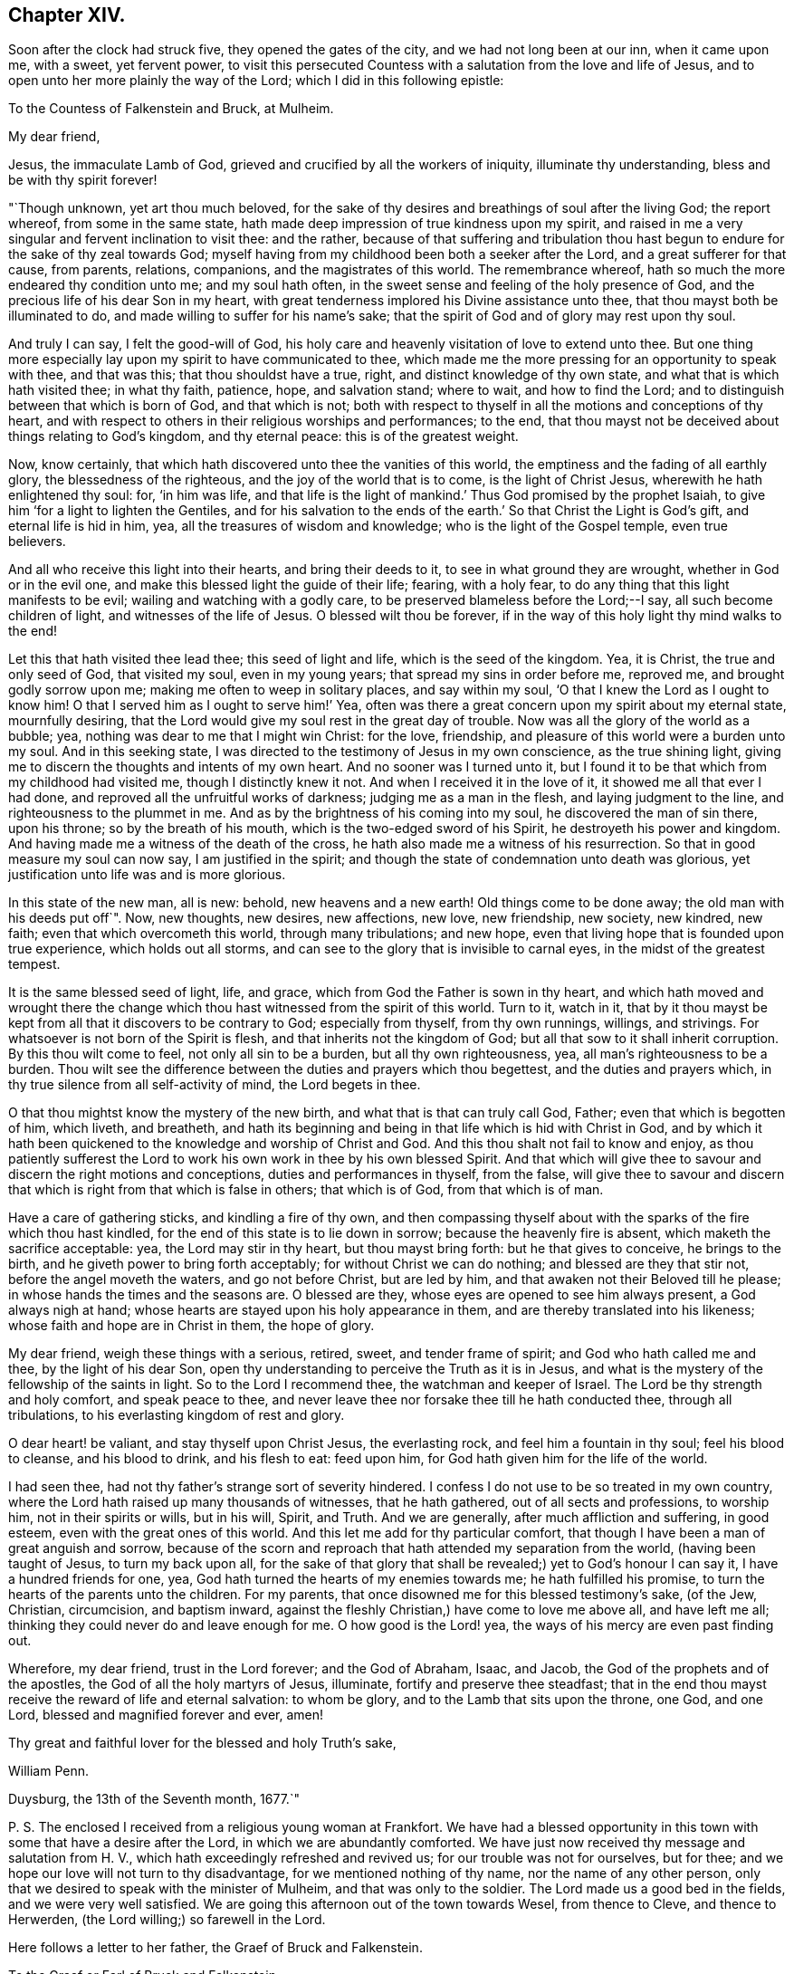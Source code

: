 == Chapter XIV.

Soon after the clock had struck five, they opened the gates of the city,
and we had not long been at our inn, when it came upon me, with a sweet,
yet fervent power,
to visit this persecuted Countess with a salutation from the love and life of Jesus,
and to open unto her more plainly the way of the Lord;
which I did in this following epistle:

To the Countess of Falkenstein and Bruck, at Mulheim.

My dear friend,

Jesus, the immaculate Lamb of God, grieved and crucified by all the workers of iniquity,
illuminate thy understanding, bless and be with thy spirit forever!

"`Though unknown, yet art thou much beloved,
for the sake of thy desires and breathings of soul after the living God;
the report whereof, from some in the same state,
hath made deep impression of true kindness upon my spirit,
and raised in me a very singular and fervent inclination to visit thee: and the rather,
because of that suffering and tribulation thou hast begun
to endure for the sake of thy zeal towards God;
myself having from my childhood been both a seeker after the Lord,
and a great sufferer for that cause, from parents, relations, companions,
and the magistrates of this world.
The remembrance whereof, hath so much the more endeared thy condition unto me;
and my soul hath often, in the sweet sense and feeling of the holy presence of God,
and the precious life of his dear Son in my heart,
with great tenderness implored his Divine assistance unto thee,
that thou mayst both be illuminated to do,
and made willing to suffer for his name`'s sake;
that the spirit of God and of glory may rest upon thy soul.

And truly I can say, I felt the good-will of God,
his holy care and heavenly visitation of love to extend unto thee.
But one thing more especially lay upon my spirit to have communicated to thee,
which made me the more pressing for an opportunity to speak with thee, and that was this;
that thou shouldst have a true, right, and distinct knowledge of thy own state,
and what that is which hath visited thee; in what thy faith, patience, hope,
and salvation stand; where to wait, and how to find the Lord;
and to distinguish between that which is born of God, and that which is not;
both with respect to thyself in all the motions and conceptions of thy heart,
and with respect to others in their religious worships and performances; to the end,
that thou mayst not be deceived about things relating to God`'s kingdom,
and thy eternal peace: this is of the greatest weight.

Now, know certainly, that which hath discovered unto thee the vanities of this world,
the emptiness and the fading of all earthly glory, the blessedness of the righteous,
and the joy of the world that is to come, is the light of Christ Jesus,
wherewith he hath enlightened thy soul: for, '`in him was life,
and that life is the light of mankind.`' Thus God promised by the prophet Isaiah,
to give him '`for a light to lighten the Gentiles,
and for his salvation to the ends of the earth.`'
So that Christ the Light is God`'s gift,
and eternal life is hid in him, yea, all the treasures of wisdom and knowledge;
who is the light of the Gospel temple, even true believers.

And all who receive this light into their hearts, and bring their deeds to it,
to see in what ground they are wrought, whether in God or in the evil one,
and make this blessed light the guide of their life; fearing, with a holy fear,
to do any thing that this light manifests to be evil;
wailing and watching with a godly care,
to be preserved blameless before the Lord;--I say, all such become children of light,
and witnesses of the life of Jesus.
O blessed wilt thou be forever,
if in the way of this holy light thy mind walks to the end!

Let this that hath visited thee lead thee; this seed of light and life,
which is the seed of the kingdom.
Yea, it is Christ, the true and only seed of God, that visited my soul,
even in my young years; that spread my sins in order before me, reproved me,
and brought godly sorrow upon me; making me often to weep in solitary places,
and say within my soul, '`O that I knew the Lord as I ought to know him!
O that I served him as I ought to serve him!`' Yea,
often was there a great concern upon my spirit about my eternal state,
mournfully desiring, that the Lord would give my soul rest in the great day of trouble.
Now was all the glory of the world as a bubble; yea,
nothing was dear to me that I might win Christ: for the love, friendship,
and pleasure of this world were a burden unto my soul.
And in this seeking state, I was directed to the testimony of Jesus in my own conscience,
as the true shining light, giving me to discern the thoughts and intents of my own heart.
And no sooner was I turned unto it,
but I found it to be that which from my childhood had visited me,
though I distinctly knew it not.
And when I received it in the love of it, it showed me all that ever I had done,
and reproved all the unfruitful works of darkness; judging me as a man in the flesh,
and laying judgment to the line, and righteousness to the plummet in me.
And as by the brightness of his coming into my soul, he discovered the man of sin there,
upon his throne; so by the breath of his mouth,
which is the two-edged sword of his Spirit, he destroyeth his power and kingdom.
And having made me a witness of the death of the cross,
he hath also made me a witness of his resurrection.
So that in good measure my soul can now say, I am justified in the spirit;
and though the state of condemnation unto death was glorious,
yet justification unto life was and is more glorious.

In this state of the new man, all is new: behold, new heavens and a new earth!
Old things come to be done away; the old man with his deeds put off`". Now, new thoughts,
new desires, new affections, new love, new friendship, new society, new kindred,
new faith; even that which overcometh this world, through many tribulations;
and new hope, even that living hope that is founded upon true experience,
which holds out all storms, and can see to the glory that is invisible to carnal eyes,
in the midst of the greatest tempest.

It is the same blessed seed of light, life, and grace,
which from God the Father is sown in thy heart,
and which hath moved and wrought there the change which
thou hast witnessed from the spirit of this world.
Turn to it, watch in it,
that by it thou mayst be kept from all that it discovers to be contrary to God;
especially from thyself, from thy own runnings, willings, and strivings.
For whatsoever is not born of the Spirit is flesh,
and that inherits not the kingdom of God;
but all that sow to it shall inherit corruption.
By this thou wilt come to feel, not only all sin to be a burden,
but all thy own righteousness, yea, all man`'s righteousness to be a burden.
Thou wilt see the difference between the duties and prayers which thou begettest,
and the duties and prayers which, in thy true silence from all self-activity of mind,
the Lord begets in thee.

O that thou mightst know the mystery of the new birth,
and what that is that can truly call God, Father; even that which is begotten of him,
which liveth, and breatheth,
and hath its beginning and being in that life which is hid with Christ in God,
and by which it hath been quickened to the knowledge and worship of Christ and God.
And this thou shalt not fail to know and enjoy,
as thou patiently sufferest the Lord to work his
own work in thee by his own blessed Spirit.
And that which will give thee to savour and discern the right motions and conceptions,
duties and performances in thyself, from the false,
will give thee to savour and discern that which is
right from that which is false in others;
that which is of God, from that which is of man.

Have a care of gathering sticks, and kindling a fire of thy own,
and then compassing thyself about with the sparks of the fire which thou hast kindled,
for the end of this state is to lie down in sorrow; because the heavenly fire is absent,
which maketh the sacrifice acceptable: yea, the Lord may stir in thy heart,
but thou mayst bring forth: but he that gives to conceive, he brings to the birth,
and he giveth power to bring forth acceptably; for without Christ we can do nothing;
and blessed are they that stir not, before the angel moveth the waters,
and go not before Christ, but are led by him,
and that awaken not their Beloved till he please;
in whose hands the times and the seasons are.
O blessed are they, whose eyes are opened to see him always present,
a God always nigh at hand; whose hearts are stayed upon his holy appearance in them,
and are thereby translated into his likeness; whose faith and hope are in Christ in them,
the hope of glory.

My dear friend, weigh these things with a serious, retired, sweet,
and tender frame of spirit; and God who hath called me and thee,
by the light of his dear Son,
open thy understanding to perceive the Truth as it is in Jesus,
and what is the mystery of the fellowship of the saints in light.
So to the Lord I recommend thee, the watchman and keeper of Israel.
The Lord be thy strength and holy comfort, and speak peace to thee,
and never leave thee nor forsake thee till he hath conducted thee,
through all tribulations, to his everlasting kingdom of rest and glory.

O dear heart! be valiant, and stay thyself upon Christ Jesus, the everlasting rock,
and feel him a fountain in thy soul; feel his blood to cleanse, and his blood to drink,
and his flesh to eat: feed upon him, for God hath given him for the life of the world.

I had seen thee, had not thy father`'s strange sort of severity hindered.
I confess I do not use to be so treated in my own country,
where the Lord hath raised up many thousands of witnesses, that he hath gathered,
out of all sects and professions, to worship him, not in their spirits or wills,
but in his will, Spirit, and Truth.
And we are generally, after much affliction and suffering, in good esteem,
even with the great ones of this world.
And this let me add for thy particular comfort,
that though I have been a man of great anguish and sorrow,
because of the scorn and reproach that hath attended my separation from the world,
(having been taught of Jesus, to turn my back upon all,
for the sake of that glory that shall be revealed;) yet to God`'s honour I can say it,
I have a hundred friends for one, yea,
God hath turned the hearts of my enemies towards me; he hath fulfilled his promise,
to turn the hearts of the parents unto the children.
For my parents, that once disowned me for this blessed testimony`'s sake, (of the Jew,
Christian, circumcision, and baptism inward,
against the fleshly Christian,) have come to love me above all, and have left me all;
thinking they could never do and leave enough for me.
O how good is the Lord! yea, the ways of his mercy are even past finding out.

Wherefore, my dear friend, trust in the Lord forever; and the God of Abraham, Isaac,
and Jacob, the God of the prophets and of the apostles,
the God of all the holy martyrs of Jesus, illuminate,
fortify and preserve thee steadfast;
that in the end thou mayst receive the reward of life and eternal salvation:
to whom be glory, and to the Lamb that sits upon the throne, one God, and one Lord,
blessed and magnified forever and ever, amen!

Thy great and faithful lover for the blessed and holy Truth`'s sake,

William Penn.

Duysburg, the 13th of the Seventh month, 1677.`"

P+++.+++ S. The enclosed I received from a religious young woman at Frankfort.
We have had a blessed opportunity in this town with
some that have a desire after the Lord,
in which we are abundantly comforted.
We have just now received thy message and salutation from H. V.,
which hath exceedingly refreshed and revived us; for our trouble was not for ourselves,
but for thee; and we hope our love will not turn to thy disadvantage,
for we mentioned nothing of thy name, nor the name of any other person,
only that we desired to speak with the minister of Mulheim,
and that was only to the soldier.
The Lord made us a good bed in the fields, and we were very well satisfied.
We are going this afternoon out of the town towards Wesel, from thence to Cleve,
and thence to Herwerden, (the Lord willing;) so farewell in the Lord.

Here follows a letter to her father, the Graef of Bruck and Falkenstein.

To the Graef or Earl of Bruck and Falkenstein.

Friend,

I wish thy salvation,
and the Lord reward thee good for the evil that thou
showedst unto me and my friends the last night,
if it be his will.
But since thou art but a mortal man, one that must give an account, in common with all,
to the immortal God, let me a little expostulate with thee.

By what law are men not scandalous, under no proscription, harmless strangers,
about lawful occasions, and men, not vagabonds, but of good quality in their own country,
stopped, menaced, sent back with soldiers, and that at sunset,
exposed to the night in an unknown country, and therefore forced to lie in the fields?
I say, by what law are we judged, yea, thus punished, before heard?
Is this the law of nations, or nature, or Germany, or of Christianity?
Oh! where is nature?
where is civility?
where is hospitality?
But where is Christianity all this while?
Well, but we are Quakers: Quakers!
What is that for a name?
Is there a law of the empire against that name?
No. Did we own it?
No. But if we had, the letters of that name neither make up drunkard, adulterer, thief,
murderer, nor traitor: why so odious then?
what harm hath it done?
why could Jews pass just before us, that have crucified Christ,
and not Quakers that never crucified him?
But ignorance is as well the mother of persecution as superstition:
and the false Christian, and the false Jew have but one father.

But argumentum ad hominem my friend, bear with me a little.
Art thou a Christian?
How canst thou be rude, uncivil, and persecute then?
Thou art to love enemies, not abuse friends, harmless strangers.
Well, but this life is dead, this doctrine antiquated, Jesus Christ turned out of doors,
I perceive.

What art thou for a Christian?
A Lutheran?
Yes. Canst thou so soon forget the practices of the Papists,
and with what abhorrence thy ancestors declared against such sort of entertainment?
Were not they despised, mocked, and persecuted?
And are their children treading in the steps of their old enemies?
Friend, it is not reformed words, but a reformed life that will stand thee instead.
It is not to live the life of the unregenerate, worldly-minded, and wicked,
under the profession of the saints`' words, that will give an entrance into God`'s rest.
Be not deceived, such as thou sowest, such must thou reap in the day of the Lord.
Thou art not come to the Berean state that tried all things,
and therefore not noble in the Christian sense.
The Bereans were noble, for they judged not before examination.

And for thy saying, "`We want no Quakers here;`"--I say, under favour, You do:
for a true Quaker is one that trembleth at the word of the Lord,
that worketh out his salvation with fear and trembling,
and all the days of his appointed time waiteth in the light and grace of God,
till his great change cometh.
One that taketh up the daily cross to his will and lusts,
that he might do the will of God manifested to him by the light of Jesus in his conscience;
and according to the holy precepts and examples in the Holy Scriptures of Truth,
laid down by Jesus and his followers for the ages to come.
Yea, he is one that loveth his enemies rather than feareth them;
that blesseth those that curse him, and prayeth for those that despitefully treat him;
as God knoweth we do for thee.
O that thou wert such a Quaker!
Then wouldst thou rule for God,
and act in all things as one that must give an account
to God for the deeds done in the body,
whether good or evil.
Then would temperance, mercy, justice, meekness,
and the fear of the Lord dwell in thy heart, and in thy family, and country.

Repent, I exhort thee, and consider thy latter end,
for thy days are not like to be many in this world;
therefore mind the things that make for thy eternal peace,
lest distress come upon thee as an armed man, and there be none to deliver thee!

I am thy well-wishing friend,

William Penn.

Duysburg, 3rd of the Seventh month, 1677.

This being done, we went to Dr. Mastricht`'s to inform him of what had passed,
who though of a kind disposition, and very friendly to us,
yet seemed surprised with fear, (the common disease of this country,) crying out,
"`What will become of this poor Countess?
Her father hath called her Quaker a long time, behaving himself very severely to her,
but now he will conclude she is one indeed, and he will lead her a lamentable life:
I know,`" said he, "`you care not for suffering, but she is to be pitied.`"
We told him, that we both loved her, and pitied her,
and could lay down our lives for her, as Christ hath done for us, in the will of God,
if we could thereby do her good; but that we had not mentioned her name,
neither was the letter, that he gave us to her, so much as seen or known of her father.
But still he feared that our carriage would incense
the Graef so much the more against both his daughter,
and all those serious and inquiring people up and down his country.
We answered with an earnestness of spirit,
that they had minded the incensings and wrath of men too much already,
and that true religion would never spring or grow under such fears;
and that it was time for all, who felt any thing of the work of God in their hearts,
to cast away the slavish fear of man,
and to come forth in the boldness of the true Christian life; yea,
that sufferings break and make way for greater liberty,
and that God was wiser and stronger than man.

We asked him,
if there were any in that city who inquired more diligently after the way of the Lord.
He recommended us,
(as we had already been informed in another place,) to the family of the Praetor,
or chief governor of the town; whose wife, and sister more especially,
were seeking after the best things.
So we parted with him in love, and by the help of his daughter,
were conducted to this family.

We had not been long there, before a schoolmaster of Dusseldorf,
and also a minister came in, inquiring after us, having heard of us at Mulheim,
where he preached the day before to the people,
or else by the way of our attempt to visit that place,
and the entertainment we received at the hands of the Graef.
He sat down with us, and though we had already had a sweet opportunity,
yet feeling the power of God to rise, the meeting renewed.
And, O magnified be the name of the Lord! he witnessed to our
testimony abundantly in all their hearts and consciences,
who were broken into much tenderness: and certainly there is a blessed power and zeal,
stirring in that young man; yea, he is very near the kingdom.
So we took our leave of them, leaving the Lord`'s peace and blessing upon them.

It was now something past the twelfth hour of the day.
In the way to our lodging, we met a messenger from the Countess of Falkenstein,
a tender young man, near to the kingdom, who saluted us in her name with much love;
telling us, that she was much grieved at the entertainment of her father towards us,
advising us not to expose ourselves to such difficulties and hardships,
for it would grieve her heart, that any who came in the love of God to visit her,
should be so severely handled; for at some he set his dogs,
upon others he puts his soldiers to beat them:--"`But what shall I say?--that
itself must not hinder you from doing good,`" said the Countess.

We answered him, that his message was joyful to us, that she had any regard to us,
and that she was not offended with us.
We desired the remembrance of our kind love unto her,
and that he would let her know that our concern was not for ourselves, but for her.
We invited him to eat with us; but he told us, he was an inhabitant of Meurs,
and was in haste to go home.
So we briefly declared our principle and message,
recommending him to Christ the true Light in his conscience, and parted.
We went home to dinner, having neither eaten nor drank since first-day morning,
and having lain out all night in the field.

We had no sooner got to our inn, but the man was constrained to come after us,
and sat down with us, and inquired concerning our Friends, their rise, principles,
and progress, and in all things about which he desired satisfaction,
he declared himself satisfied.
Dinner being done, and all cleared, we departed that city,
being about the fourth hour in the afternoon, and for want of accommodation,
were forced to walk eight English miles to a town called Holten,
where we rested that night.
